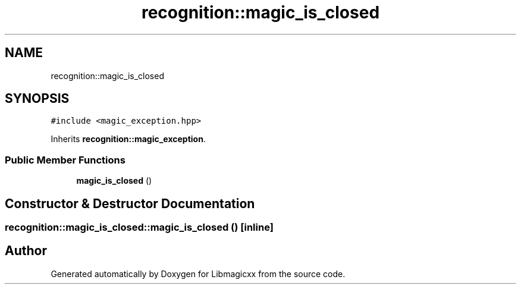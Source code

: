 .TH "recognition::magic_is_closed" 3 "Sun Jun 23 2024" "Libmagicxx" \" -*- nroff -*-
.ad l
.nh
.SH NAME
recognition::magic_is_closed
.SH SYNOPSIS
.br
.PP
.PP
\fC#include <magic_exception\&.hpp>\fP
.PP
Inherits \fBrecognition::magic_exception\fP\&.
.SS "Public Member Functions"

.in +1c
.ti -1c
.RI "\fBmagic_is_closed\fP ()"
.br
.in -1c
.SH "Constructor & Destructor Documentation"
.PP 
.SS "recognition::magic_is_closed::magic_is_closed ()\fC [inline]\fP"


.SH "Author"
.PP 
Generated automatically by Doxygen for Libmagicxx from the source code\&.

